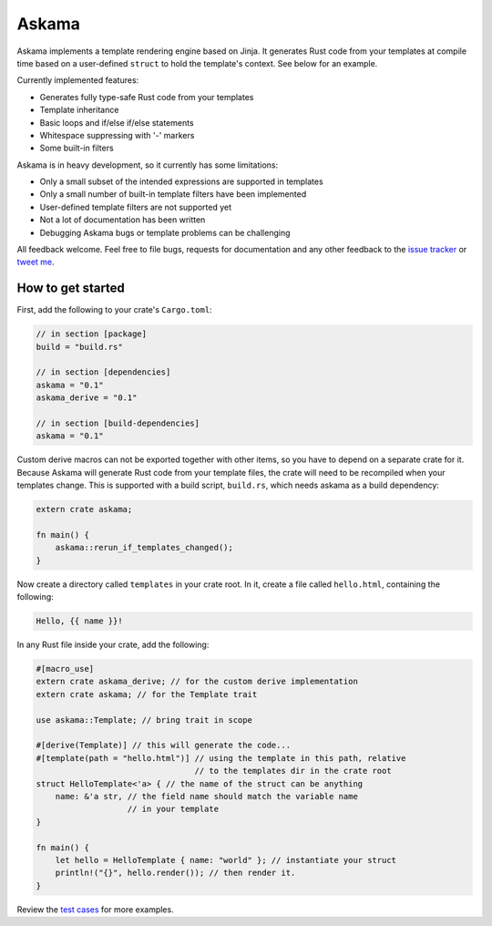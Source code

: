 Askama
======

.. image:: https://travis-ci.org/djc/askama.svg?branch=master
   :target: https://travis-ci.org/djc/askama

Askama implements a template rendering engine based on Jinja.
It generates Rust code from your templates at compile time
based on a user-defined ``struct`` to hold the template's context.
See below for an example.

Currently implemented features:

* Generates fully type-safe Rust code from your templates
* Template inheritance
* Basic loops and if/else if/else statements
* Whitespace suppressing with '-' markers
* Some built-in filters

Askama is in heavy development, so it currently has some limitations:

* Only a small subset of the intended expressions are supported in templates
* Only a small number of built-in template filters have been implemented
* User-defined template filters are not supported yet
* Not a lot of documentation has been written
* Debugging Askama bugs or template problems can be challenging

All feedback welcome. Feel free to file bugs, requests for documentation and
any other feedback to the `issue tracker`_ or `tweet me`_.

.. _issue tracker: https://github.com/djc/askama/issues
.. _tweet me: https://twitter.com/djco/


How to get started
------------------

First, add the following to your crate's ``Cargo.toml``:

.. code-block::
   
   // in section [package]
   build = "build.rs"
   
   // in section [dependencies]
   askama = "0.1"
   askama_derive = "0.1"
   
   // in section [build-dependencies]
   askama = "0.1"

Custom derive macros can not be exported together with other items,
so you have to depend on a separate crate for it.
Because Askama will generate Rust code from your template files,
the crate will need to be recompiled when your templates change.
This is supported with a build script, ``build.rs``,
which needs askama as a build dependency:

.. code-block:: rust
   
   extern crate askama;
   
   fn main() {
       askama::rerun_if_templates_changed();
   }

Now create a directory called ``templates`` in your crate root.
In it, create a file called ``hello.html``, containing the following:

.. code-block:: jinja
   
   Hello, {{ name }}!

In any Rust file inside your crate, add the following:

.. code-block:: rust
   
   #[macro_use]
   extern crate askama_derive; // for the custom derive implementation
   extern crate askama; // for the Template trait
   
   use askama::Template; // bring trait in scope
   
   #[derive(Template)] // this will generate the code...
   #[template(path = "hello.html")] // using the template in this path, relative
                                    // to the templates dir in the crate root
   struct HelloTemplate<'a> { // the name of the struct can be anything
       name: &'a str, // the field name should match the variable name
                      // in your template
   }
   
   fn main() {
       let hello = HelloTemplate { name: "world" }; // instantiate your struct
       println!("{}", hello.render()); // then render it.
   }

Review the `test cases`_ for more examples.

.. _test cases: https://github.com/djc/askama/tree/master/testing
